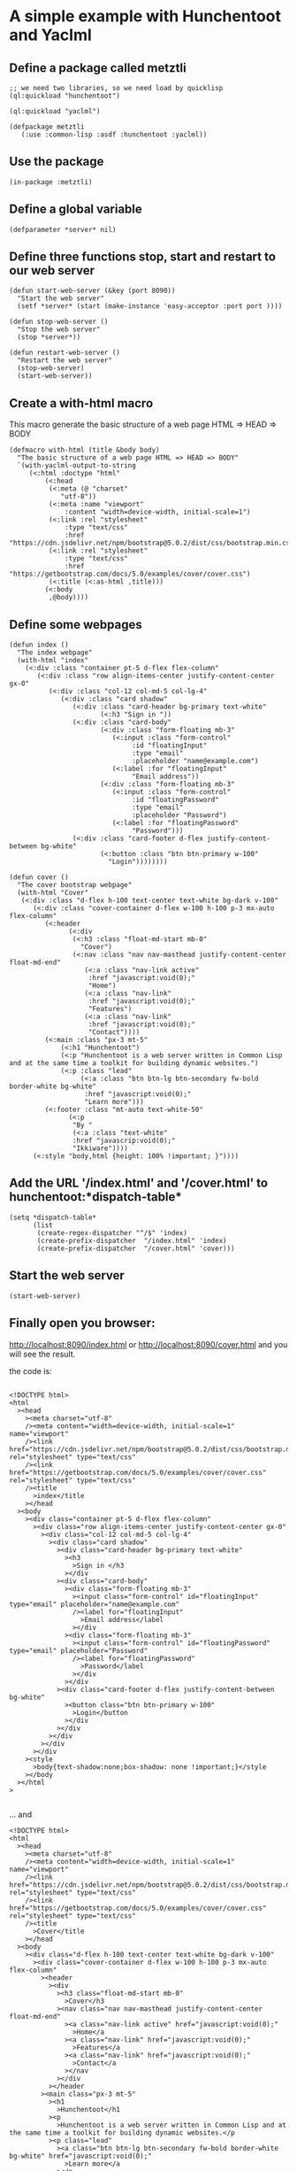* A simple example with Hunchentoot and Yaclml 
** Define a package called metztli
#+begin_example
;; we need two libraries, so we need load by quicklisp
(ql:quickload "hunchentoot")

(ql:quickload "yaclml")

(defpackage metztli
   (:use :common-lisp :asdf :hunchentoot :yaclml))
#+end_example
** Use the package
#+begin_example
(in-package :metztli)
#+end_example
** Define a global variable
#+begin_example
(defparameter *server* nil)
#+end_example
** Define three functions stop, start and restart to  our web server
#+begin_example
(defun start-web-server (&key (port 8090))
  "Start the web server"
  (setf *server* (start (make-instance 'easy-acceptor :port port ))))

(defun stop-web-server ()
  "Stop the web server"
  (stop *server*))

(defun restart-web-server ()
  "Restart the web server"
  (stop-web-server)
  (start-web-server))
#+end_example
** Create a with-html macro
   This macro generate the basic structure of a web page
   HTML => HEAD => BODY
#+begin_example
(defmacro with-html (title &body body)
  "The basic structure of a web page HTML => HEAD => BODY"
  `(with-yaclml-output-to-string
     (<:html :doctype "html"
	     (<:head
	      (<:meta (@ "charset"
			 "utf-8"))
	      (<:meta :name "viewport"
		      :content "width=device-width, initial-scale=1")
	      (<:link :rel "stylesheet"
		      :type "text/css"
		      :href "https://cdn.jsdelivr.net/npm/bootstrap@5.0.2/dist/css/bootstrap.min.css")
	      (<:link :rel "stylesheet"
		      :type "text/css"
		      :href "https://getbootstrap.com/docs/5.0/examples/cover/cover.css")
	      (<:title (<:as-html ,title)))
	     (<:body
	      ,@body))))
#+end_example

** Define some webpages
   
#+begin_example
(defun index ()
  "The index webpage"
  (with-html "index"
    (<:div :class "container pt-5 d-flex flex-column"
	   (<:div :class "row align-items-center justify-content-center gx-0"
		  (<:div :class "col-12 col-md-5 col-lg-4"
			 (<:div :class "card shadow"
				(<:div :class "card-header bg-primary text-white"
				       (<:h3 "Sign in "))
				(<:div :class "card-body"
				       (<:div :class "form-floating mb-3"
					      (<:input :class "form-control"
						       :id "floatingInput"
						       :type "email"
						       :placeholder "name@example.com")
					      (<:label :for "floatingInput"
						       "Email address"))
				       (<:div :class "form-floating mb-3"
					      (<:input :class "form-control"
						       :id "floatingPassword"
						       :type "email"
						       :placeholder "Password")
					      (<:label :for "floatingPassword"
						       "Password")))
				(<:div :class "card-footer d-flex justify-content-between bg-white"
				       (<:button :class "btn btn-primary w-100"
						 "Login"))))))))

(defun cover ()
  "The cover bootstrap webpage"
  (with-html "Cover"
   (<:div :class "d-flex h-100 text-center text-white bg-dark v-100"
	  (<:div :class "cover-container d-flex w-100 h-100 p-3 mx-auto flex-column"
		 (<:header 
			   (<:div
			    (<:h3 :class "float-md-start mb-0"
				  "Cover")
			    (<:nav :class "nav nav-masthead justify-content-center float-md-end"
				   (<:a :class "nav-link active"
					:href "javascript:void(0);"
					"Home")
				   (<:a :class "nav-link"
					:href "javascript:void(0);"
					"Features")
				   (<:a :class "nav-link"
					:href "javascript:void(0);"
					"Contact"))))
		 (<:main :class "px-3 mt-5"
			 (<:h1 "Hunchentoot")
			 (<:p "Hunchentoot is a web server written in Common Lisp and at the same time a toolkit for building dynamic websites.")
			 (<:p :class "lead"
			      (<:a :class "btn btn-lg btn-secondary fw-bold border-white bg-white"
				   :href "javascript:void(0);"
				   "Learn more")))
		 (<:footer :class "mt-auto text-white-50"
			   (<:p
			    "By "
			    (<:a :class "text-white"
				:href "javascrip:void(0);"
				"Ikkiware"))))
	  (<:style "body,html {height: 100% !important; }"))))
#+end_example

** Add the URL '/index.html' and '/cover.html'  to hunchentoot:*dispatch-table*
#+begin_example
(setq *dispatch-table*
      (list
       (create-regex-dispatcher "^/$" 'index)
       (create-prefix-dispatcher  "/index.html" 'index)
       (create-prefix-dispatcher  "/cover.html" 'cover)))
#+end_example
** Start the web server
#+begin_example
(start-web-server)
#+end_example
** Finally open you browser:

   http://localhost:8090/index.html
  or
   http://localhost:8090/cover.html
   and you will see the result.
   
   the code is:
#+begin_example

<!DOCTYPE html>
<html
  ><head
    ><meta charset="utf-8"
    /><meta content="width=device-width, initial-scale=1" name="viewport"
    /><link href="https://cdn.jsdelivr.net/npm/bootstrap@5.0.2/dist/css/bootstrap.min.css" rel="stylesheet" type="text/css"
    /><link href="https://getbootstrap.com/docs/5.0/examples/cover/cover.css" rel="stylesheet" type="text/css"
    /><title
      >index</title
    ></head
  ><body
    ><div class="container pt-5 d-flex flex-column"
      ><div class="row align-items-center justify-content-center gx-0"
        ><div class="col-12 col-md-5 col-lg-4"
          ><div class="card shadow"
            ><div class="card-header bg-primary text-white"
              ><h3
                >Sign in </h3
              ></div
            ><div class="card-body"
              ><div class="form-floating mb-3"
                ><input class="form-control" id="floatingInput" type="email" placeholder="name@example.com"
                /><label for="floatingInput"
                  >Email address</label
                ></div
              ><div class="form-floating mb-3"
                ><input class="form-control" id="floatingPassword" type="email" placeholder="Password"
                /><label for="floatingPassword"
                  >Password</label
                ></div
              ></div
            ><div class="card-footer d-flex justify-content-between bg-white"
              ><button class="btn btn-primary w-100"
                >Login</button
              ></div
            ></div
          ></div
        ></div
      ></div
    ><style
      >body{text-shadow:none;box-shadow: none !important;}</style
    ></body
  ></html
>

#+end_example

... and

#+begin_example
<!DOCTYPE html>
<html
  ><head
    ><meta charset="utf-8"
    /><meta content="width=device-width, initial-scale=1" name="viewport"
    /><link href="https://cdn.jsdelivr.net/npm/bootstrap@5.0.2/dist/css/bootstrap.min.css" rel="stylesheet" type="text/css"
    /><link href="https://getbootstrap.com/docs/5.0/examples/cover/cover.css" rel="stylesheet" type="text/css"
    /><title
      >Cover</title
    ></head
  ><body
    ><div class="d-flex h-100 text-center text-white bg-dark v-100"
      ><div class="cover-container d-flex w-100 h-100 p-3 mx-auto flex-column"
        ><header
          ><div
            ><h3 class="float-md-start mb-0"
              >Cover</h3
            ><nav class="nav nav-masthead justify-content-center float-md-end"
              ><a class="nav-link active" href="javascript:void(0);"
                >Home</a
              ><a class="nav-link" href="javascript:void(0);"
                >Features</a
              ><a class="nav-link" href="javascript:void(0);"
                >Contact</a
              ></nav
            ></div
          ></header
        ><main class="px-3 mt-5"
          ><h1
            >Hunchentoot</h1
          ><p
            >Hunchentoot is a web server written in Common Lisp and at the same time a toolkit for building dynamic websites.</p
          ><p class="lead"
            ><a class="btn btn-lg btn-secondary fw-bold border-white bg-white" href="javascript:void(0);"
              >Learn more</a
            ></p
          ></main
        ><footer class="mt-auto text-white-50"
          ><p
            >By <a class="text-white" href="javascrip:void(0);"
              >Ikkiware</a
            ></p
          ></footer
        ></div
      ><style
        >body,html {height: 100% !important; }</style
      ></div
    ></body
  ></html
>
#+end_example

** Get the come from github
Clone the project
#+begin_example
https://github.com/juan-reynoso/metztli.git
#+end_example

*** Load the project by quicklisp
Put all together

#+begin_example
;; load the project
(ql:quickload "metztli")
;; Use the package
(in-package :metztli)
;; start the server
(start-web-server)
#+end_example
